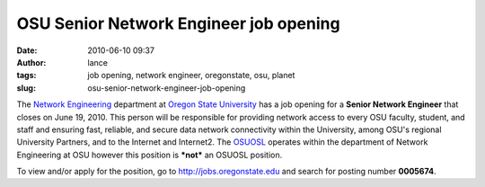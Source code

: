 OSU Senior Network Engineer job opening
#######################################
:date: 2010-06-10 09:37
:author: lance
:tags: job opening, network engineer, oregonstate, osu, planet
:slug: osu-senior-network-engineer-job-opening

The `Network Engineering`_ department at `Oregon State University`_ has a job
opening for a **Senior Network Engineer** that closes on June 19, 2010. This
person will be responsible for providing network access to every OSU faculty,
student, and staff and ensuring fast, reliable, and secure data network
connectivity within the University, among OSU's regional University Partners,
and to the Internet and Internet2. The `OSUOSL`_ operates within the department
of Network Engineering at OSU however this position is ***not*** an OSUOSL
position.

To view and/or apply for the position, go to http://jobs.oregonstate.edu and
search for posting number **0005674**.

.. _Network Engineering: http://oregonstate.edu/net/
.. _Oregon State University: http://www.oregonstate.edu
.. _OSUOSL: http://osuosl.org

